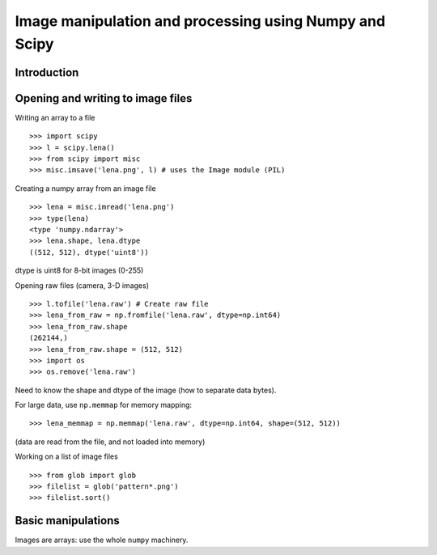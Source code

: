=======================================================
Image manipulation and processing using Numpy and Scipy
=======================================================

Introduction
============

Opening and writing to image files
==================================

Writing an array to a file ::

    >>> import scipy
    >>> l = scipy.lena()
    >>> from scipy import misc
    >>> misc.imsave('lena.png', l) # uses the Image module (PIL)

Creating a numpy array from an image file ::

    >>> lena = misc.imread('lena.png')
    >>> type(lena)
    <type 'numpy.ndarray'>
    >>> lena.shape, lena.dtype
    ((512, 512), dtype('uint8'))

dtype is uint8 for 8-bit images (0-255)

Opening raw files (camera, 3-D images) ::

    >>> l.tofile('lena.raw') # Create raw file
    >>> lena_from_raw = np.fromfile('lena.raw', dtype=np.int64)
    >>> lena_from_raw.shape
    (262144,)
    >>> lena_from_raw.shape = (512, 512)
    >>> import os
    >>> os.remove('lena.raw')

Need to know the shape and dtype of the image (how to separate data
bytes).

For large data, use ``np.memmap`` for memory mapping::

    >>> lena_memmap = np.memmap('lena.raw', dtype=np.int64, shape=(512, 512))

(data are read from the file, and not loaded into memory)

Working on a list of image files ::

    >>> from glob import glob
    >>> filelist = glob('pattern*.png')
    >>> filelist.sort()

Basic manipulations
===================

Images are arrays: use the whole ``numpy`` machinery.
